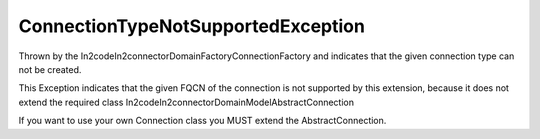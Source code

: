 ConnectionTypeNotSupportedException
===================================

Thrown by the \In2code\In2connector\Domain\Factory\ConnectionFactory and indicates that the given connection type can not be created.

This Exception indicates that the given FQCN of the connection is not supported by this extension, because it does not
extend the required class \In2code\In2connector\Domain\Model\AbstractConnection

If you want to use your own Connection class you MUST extend the AbstractConnection.
